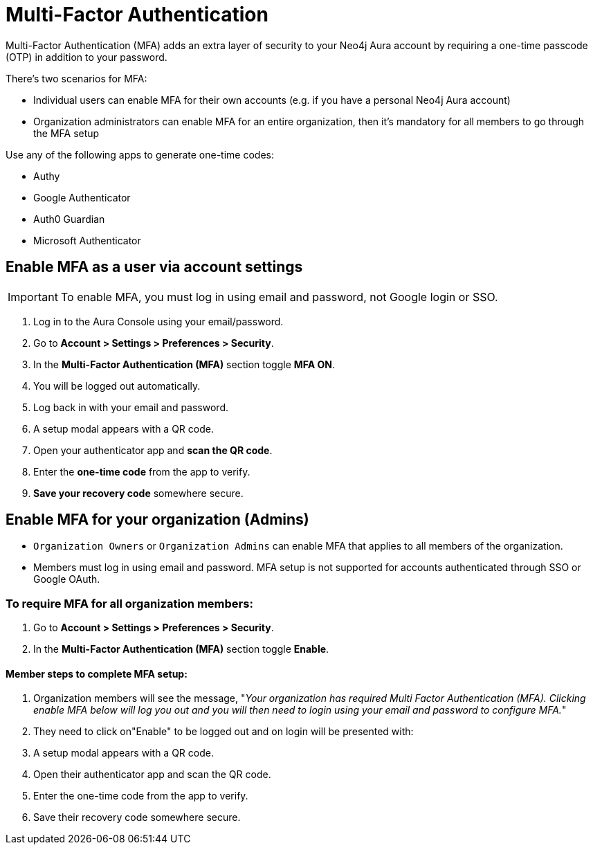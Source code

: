 = Multi-Factor Authentication 

Multi-Factor Authentication (MFA) adds an extra layer of security to your Neo4j Aura account by requiring a one-time passcode (OTP) in addition to your password.

There's two scenarios for MFA:

* Individual users can enable MFA for their own accounts (e.g. if you have a personal Neo4j Aura account)
* Organization administrators can enable MFA for an entire organization, then it's mandatory for all members to go through the MFA setup

Use any of the following apps to generate one-time codes:

* Authy
* Google Authenticator
* Auth0 Guardian
* Microsoft Authenticator

== Enable MFA as a user via account settings 

[IMPORTANT]
====
To enable MFA, you must log in using email and password, not Google login or SSO.
====

. Log in to the Aura Console using your email/password.
. Go to *Account > Settings > Preferences > Security*.
. In the *Multi-Factor Authentication (MFA)* section toggle *MFA ON*.
. You will be logged out automatically.
. Log back in with your email and password.
. A setup modal appears with a QR code.
. Open your authenticator app and *scan the QR code*.
. Enter the *one-time code* from the app to verify.
. *Save your recovery code* somewhere secure.

==  Enable MFA for your organization (Admins)

* `Organization Owners` or `Organization Admins` can enable MFA that applies to all members of the organization.
* Members must log in using email and password. MFA setup is not supported for accounts authenticated through SSO or Google OAuth.

=== To require MFA for all organization members:

. Go to *Account > Settings > Preferences > Security*.
. In the *Multi-Factor Authentication (MFA)* section toggle *Enable*.

==== Member steps to complete MFA setup:

. Organization members will see the message, "_Your organization has required Multi Factor Authentication (MFA). Clicking enable MFA below will log you out and you will then need to login using your email and password to configure MFA._"
. They need to click on"Enable" to be logged out and on login will be presented with:
. A setup modal appears with a QR code.
. Open their authenticator app and scan the QR code.
. Enter the one-time code from the app to verify.
. Save their recovery code somewhere secure.














